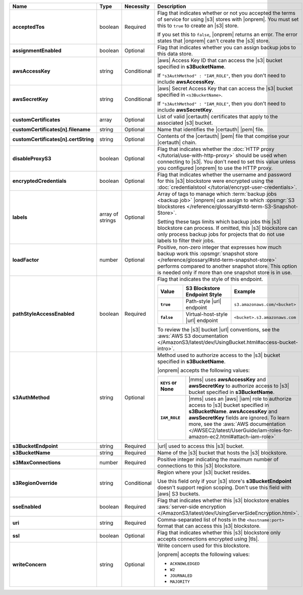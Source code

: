 .. list-table::
   :widths: 20 14 11 55
   :header-rows: 1
   :stub-columns: 1

   * - Name
     - Type
     - Necessity
     - Description

   * - acceptedTos
     - boolean
     - Required
     - Flag that indicates whether or not you accepted the terms of 
       service for using |s3| stores with |onprem|. You must
       set this to ``true`` to create an |s3| store. 
       
       If you set this to ``false``, |onprem| returns an error. The
       error states that |onprem| can't create the |s3|
       store.

   * - assignmentEnabled
     - boolean
     - Optional
     - Flag that indicates whether you can assign backup jobs to this
       data store.

   * - awsAccessKey
     - string
     - Conditional
     - |aws| Access Key ID that can access the |s3| bucket specified in
       **s3BucketName**.

       If ``"s3AuthMethod" : "IAM_ROLE"``, then you don't need to
       include **awsAccessKey**.

   * - awsSecretKey
     - string
     - Conditional
     - |aws| Secret Access Key that can access the |s3| bucket
       specified in ``<s3BucketName>``.

       If ``"s3AuthMethod" : "IAM_ROLE"``, then you don't need to
       include **awsSecretKey**.

   * - customCertificates
     - array
     - Optional
     - List of valid |certauth| certificates that apply to the
       associated |s3| bucket.

   * - customCertificates[n].filename
     - string
     - Optional
     - Name that identifies the |certauth| |pem| file.

   * - customCertificates[n].certString
     - string
     - Optional
     - Contents of the |certauth| |pem| file that comprise your
       |certauth| chain.

   * - disableProxyS3
     - boolean
     - Optional
     - Flag that indicates whether the
       :doc:`HTTP proxy </tutorial/use-with-http-proxy>` should be used
       when connecting to |s3|. You don't need to set this value
       unless you configured |onprem| to use the HTTP proxy.

   * - encryptedCredentials
     - boolean
     - Optional
     - Flag that indicates whether the username and password for this |s3|
       blockstore were encrypted using the
       :doc:`credentialstool </tutorial/encrypt-user-credentials>`.

   * - labels
     - array of strings
     - Optional
     - Array of tags to manage which
       :term:`backup jobs <backup job>` |onprem| can assign to which
       :opsmgr:`S3 blockstores  </reference/glossary/#std-term-S3-Snapshot-Store>`.

       Setting these tags limits which backup jobs this |s3| blockstore
       can process. If omitted, this |s3| blockstore can only process
       backup jobs for projects that do not use labels to filter their
       jobs.

   * - loadFactor
     - number
     - Optional
     - Positive, non-zero integer that expresses how much backup work
       this :opsmgr:`snapshot store </reference/glossary/#std-term-snapshot-store>` performs compared to another
       snapshot store. This option is needed only if more than one
       snapshot store is in use.

       .. seealso::

          To learn more about :guilabel:`Load Factor`, see
          :doc:`Edit an Existing S3 Blockstore </tutorial/manage-s3-blockstore-storage>`

   * - pathStyleAccessEnabled
     - boolean
     - Required
     - Flag that indicates the style of this endpoint.

       .. list-table::
          :widths: 20 40 40
          :header-rows: 1
          :stub-columns: 1

          * - Value
            - S3 Blockstore Endpoint Style
            - Example
          * - ``true``
            - Path-style |url| endpoint
            - ``s3.amazonaws.com/<bucket>``
          * - ``false``
            - Virtual-host-style |url| endpoint
            - ``<bucket>.s3.amazonaws.com``

       To review the |s3| bucket |url| conventions, see the
       :aws:`AWS S3 documentation </AmazonS3/latest/dev/UsingBucket.html#access-bucket-intro>`.

   * - s3AuthMethod
     - string
     - Optional
     - Method used to authorize access to the |s3| bucket specified in
       **s3BucketName**.

       |onprem| accepts the following values:

       .. list-table::
          :widths: 20 80
          :stub-columns: 1

          * - ``KEYS`` or None
            - |mms| uses **awsAccessKey** and **awsSecretKey** to
              authorize access to |s3| bucket specified in
              **s3BucketName**.
          * - ``IAM_ROLE``
            - |mms| uses an |aws| |iam| role to authorize access to
              |s3| bucket specified in **s3BucketName**.
              **awsAccessKey** and **awsSecretKey** fields are
              ignored. To learn more, see the
              :aws:`AWS documentation </AWSEC2/latest/UserGuide/iam-roles-for-amazon-ec2.html#attach-iam-role>`

   * - s3BucketEndpoint
     - string
     - Required
     - |url| used to access this |s3| bucket.

   * - s3BucketName
     - string
     - Required
     - Name of the |s3| bucket that hosts the |s3| blockstore.

   * - s3MaxConnections
     - number
     - Required
     - Positive integer indicating the maximum number of connections
       to this |s3| blockstore.

   * - s3RegionOverride
     - string
     - Conditional
     - Region where your |s3| bucket resides.

       Use this field only if your |s3| store's 
       **s3BucketEndpoint** doesn't support region scoping. Don't use 
       this field with |aws| S3 buckets.

   * - sseEnabled
     - boolean
     - Required
     - Flag that indicates whether this |s3| blockstore enables
       :aws:`server-side encryption </AmazonS3/latest/dev/UsingServerSideEncryption.html>`.

   * - uri
     - string
     - Required
     - Comma-separated list of hosts in the ``<hostname:port>`` format
       that can access this |s3| blockstore.

   * - ssl
     - boolean
     - Optional
     - Flag that indicates whether this |s3| blockstore only accepts
       connections encrypted using |tls|.

   * - writeConcern
     - string
     - Optional
     - Write concern used for this blockstore.

       |onprem| accepts the following values:

       - ``ACKNOWLEDGED``
       - ``W2``
       - ``JOURNALED``
       - ``MAJORITY``

       .. seealso::

          To learn about write acknowledgement levels in MongoDB, see
          :manual:`Write Concern </reference/write-concern>`
